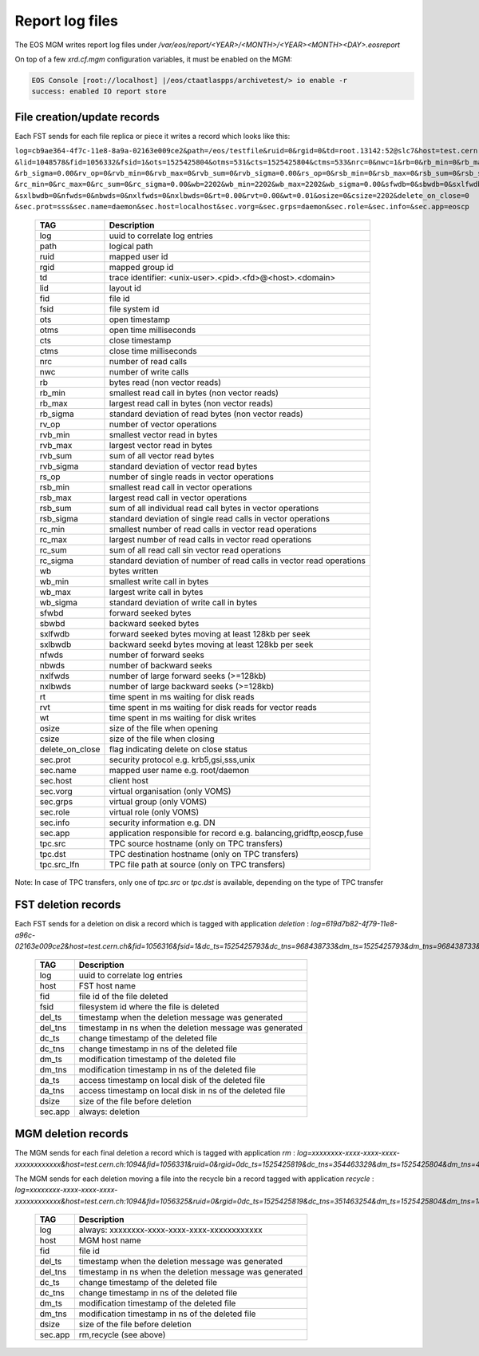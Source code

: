 .. highlight:: rst

.. index::
   single: reports

.. _systemd:

Report log files
================

The EOS MGM writes report log files under `/var/eos/report/<YEAR>/<MONTH>/<YEAR><MONTH><DAY>.eosreport`

On top of a few `xrd.cf.mgm` configuration variables, it must be enabled on the MGM:

.. code-block:: bash

  EOS Console [root://localhost] |/eos/ctaatlaspps/archivetest/> io enable -r
  success: enabled IO report store


File creation/update records
----------------------------

Each FST sends for each file replica or piece it writes a record which looks like this:

``log=cb9ae364-4f7c-11e8-8a9a-02163e009ce2&path=/eos/testfile&ruid=0&rgid=0&td=root.13142:52@slc7&host=test.cern.ch
&lid=1048578&fid=1056332&fsid=1&ots=1525425804&otms=531&cts=1525425804&ctms=533&nrc=0&nwc=1&rb=0&rb_min=0&rb_max=0
&rb_sigma=0.00&rv_op=0&rvb_min=0&rvb_max=0&rvb_sum=0&rvb_sigma=0.00&rs_op=0&rsb_min=0&rsb_max=0&rsb_sum=0&rsb_sigma=0.00
&rc_min=0&rc_max=0&rc_sum=0&rc_sigma=0.00&wb=2202&wb_min=2202&wb_max=2202&wb_sigma=0.00&sfwdb=0&sbwdb=0&sxlfwdb=0
&sxlbwdb=0&nfwds=0&nbwds=0&nxlfwds=0&nxlbwds=0&rt=0.00&rvt=0.00&wt=0.01&osize=0&csize=2202&delete_on_close=0
&sec.prot=sss&sec.name=daemon&sec.host=localhost&sec.vorg=&sec.grps=daemon&sec.role=&sec.info=&sec.app=eoscp``

.. epigraph::

   ==================== ==================================================================================================
   TAG                  Description
   ==================== ==================================================================================================
   log                  uuid to correlate log entries
   path                 logical path
   ruid                 mapped user id
   rgid                 mapped group id
   td                   trace identifier: <unix-user>.<pid>.<fd>@<host>.<domain>
   lid                  layout id
   fid                  file id
   fsid                 file system id
   ots                  open timestamp
   otms                 open time milliseconds
   cts                  close timestamp
   ctms                 close time milliseconds 
   nrc                  number of read calls
   nwc                  number of write calls
   rb                   bytes read (non vector reads)
   rb_min               smallest read call in bytes (non vector reads)
   rb_max               largest read call in bytes (non vector reads)
   rb_sigma             standard deviation of read bytes (non vector reads)  
   rv_op                number of vector operations
   rvb_min              smallest vector read in bytes
   rvb_max              largest vector read in bytes
   rvb_sum              sum of all vector read bytes
   rvb_sigma            standard deviation of vector read bytes
   rs_op                number of single reads in vector operations
   rsb_min              smallest read call in vector operations
   rsb_max              largest read call in vector operations
   rsb_sum              sum of all individual read call bytes in vector operations
   rsb_sigma            standard deviation of single read calls in vector operations
   rc_min               smallest number of read calls in vector read operations
   rc_max               largest number of read calls in vector read operations
   rc_sum               sum of all read call sin vector read operations
   rc_sigma             standard deviation of number of read calls in vector read operations
   wb                   bytes written 
   wb_min               smallest write call in bytes
   wb_max               largest write call in bytes
   wb_sigma             standard deviation of write call in bytes
   sfwbd                forward seeked bytes 
   sbwbd                backward seeked bytes
   sxlfwdb              forward seeked bytes moving at least 128kb per seek
   sxlbwdb              backward seekd bytes moving at least 128kb per seek
   nfwds                number of forward seeks
   nbwds                number of backward seeks
   nxlfwds              number of large forward seeks (>=128kb)
   nxlbwds              number of large backward seeks (>=128kb)
   rt                   time spent in ms waiting for disk reads
   rvt                  time spent in ms waiting for disk reads for vector reads
   wt                   time spent in ms waiting for disk writes
   osize                size of the file when opening
   csize                size of the file when closing
   delete_on_close      flag indicating delete on close status
   sec.prot             security protocol e.g. krb5,gsi,sss,unix
   sec.name             mapped user name e.g. root/daemon
   sec.host             client host
   sec.vorg             virtual organisation (only VOMS)
   sec.grps             virtual group (only VOMS)
   sec.role             virtual role (only VOMS)
   sec.info             security information e.g. DN
   sec.app              application responsible for record e.g. balancing,gridftp,eoscp,fuse
   tpc.src              TPC source hostname (only on TPC transfers)
   tpc.dst              TPC destination hostname (only on TPC transfers)
   tpc.src_lfn          TPC file path at source (only on TPC transfers)
   ==================== ==================================================================================================

Note: In case of TPC transfers, only one of `tpc.src` or `tpc.dst` is available,
depending on the type of TPC transfer

FST deletion records
----------------------------

Each FST sends for a deletion on disk a record which is tagged with application *deletion* :
`log=619d7b82-4f79-11e8-a96c-02163e009ce2&host=test.cern.ch&fid=1056316&fsid=1&dc_ts=1525425793&dc_tns=968438733&dm_ts=1525425793&dm_tns=968438733&da_ts=1525425793&da_tns=968438733&dsize=2202&sec.app=deletion`

.. epigraph::

   ==================== ==================================================================================================
   TAG                  Description
   ==================== ==================================================================================================
   log                  uuid to correlate log entries
   host                 FST host name
   fid                  file id of the file deleted
   fsid                 filesystem id where the file is deleted
   del_ts               timestamp when the deletion message was generated
   del_tns              timestamp in ns when the deletion message was generated
   dc_ts                change timestamp of the deleted file
   dc_tns               change timestamp in ns of the deleted file
   dm_ts                modification timestamp of the deleted file
   dm_tns               modification timestamp in ns of the deleted file
   da_ts                access timestamp on local disk of the deleted file
   da_tns               access timestamp on local disk in ns of the deleted file
   dsize                size of the file before deletion
   sec.app              always: deletion
   ==================== ==================================================================================================

MGM deletion records
----------------------------

The MGM sends for each final deletion a record which is tagged with application *rm* :
`log=xxxxxxxx-xxxx-xxxx-xxxx-xxxxxxxxxxxx&host=test.cern.ch:1094&fid=1056331&ruid=0&rgid=0dc_ts=1525425819&dc_tns=354463329&dm_ts=1525425804&dm_tns=478169000&dsize=2202&sec.app=rm`

The MGM sends for each deletion moving a file into the recycle bin a record tagged with application *recycle* :
`log=xxxxxxxx-xxxx-xxxx-xxxx-xxxxxxxxxxxx&host=test.cern.ch:1094&fid=1056325&ruid=0&rgid=0dc_ts=1525425819&dc_tns=351463254&dm_ts=1525425804&dm_tns=182997000&dsize=2202&sec.app=recycle`

.. epigraph::

   ==================== ==================================================================================================
   TAG                  Description
   ==================== ==================================================================================================
   log                  always: xxxxxxxx-xxxx-xxxx-xxxx-xxxxxxxxxxxx
   host                 MGM host name
   fid                  file id
   del_ts               timestamp when the deletion message was generated
   del_tns              timestamp in ns when the deletion message was generated
   dc_ts                change timestamp of the deleted file
   dc_tns               change timestamp in ns of the deleted file
   dm_ts                modification timestamp of the deleted file
   dm_tns               modification timestamp in ns of the deleted file
   dsize                size of the file before deletion
   sec.app              rm,recycle (see above)
   ==================== ==================================================================================================

